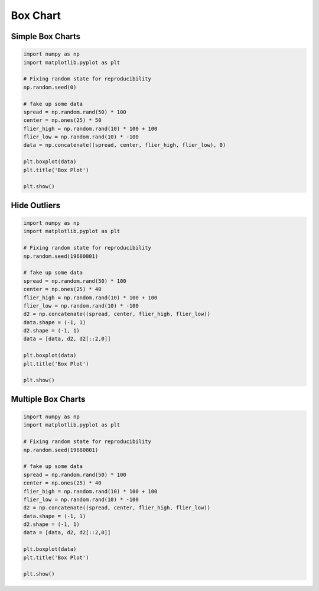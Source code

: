 Box Chart
=========

Simple Box Charts
-----------------
.. code-block:: python

    import numpy as np
    import matplotlib.pyplot as plt

    # Fixing random state for reproducibility
    np.random.seed(0)

    # fake up some data
    spread = np.random.rand(50) * 100
    center = np.ones(25) * 50
    flier_high = np.random.rand(10) * 100 + 100
    flier_low = np.random.rand(10) * -100
    data = np.concatenate((spread, center, flier_high, flier_low), 0)

    plt.boxplot(data)
    plt.title('Box Plot')

    plt.show()

.. figure:: img/chart-box-simple.png
    :scale: 100%
    :align: center

Hide Outliers
-------------
.. code-block:: python

    import numpy as np
    import matplotlib.pyplot as plt

    # Fixing random state for reproducibility
    np.random.seed(19680801)

    # fake up some data
    spread = np.random.rand(50) * 100
    center = np.ones(25) * 40
    flier_high = np.random.rand(10) * 100 + 100
    flier_low = np.random.rand(10) * -100
    d2 = np.concatenate((spread, center, flier_high, flier_low))
    data.shape = (-1, 1)
    d2.shape = (-1, 1)
    data = [data, d2, d2[::2,0]]

    plt.boxplot(data)
    plt.title('Box Plot')

    plt.show()

.. figure:: img/chart-box-outliers.png
    :scale: 100%
    :align: center

Multiple Box Charts
-------------------
.. code-block:: python

    import numpy as np
    import matplotlib.pyplot as plt

    # Fixing random state for reproducibility
    np.random.seed(19680801)

    # fake up some data
    spread = np.random.rand(50) * 100
    center = np.ones(25) * 40
    flier_high = np.random.rand(10) * 100 + 100
    flier_low = np.random.rand(10) * -100
    d2 = np.concatenate((spread, center, flier_high, flier_low))
    data.shape = (-1, 1)
    d2.shape = (-1, 1)
    data = [data, d2, d2[::2,0]]

    plt.boxplot(data)
    plt.title('Box Plot')

    plt.show()

.. figure:: img/chart-box-multiple.png
    :scale: 100%
    :align: center
